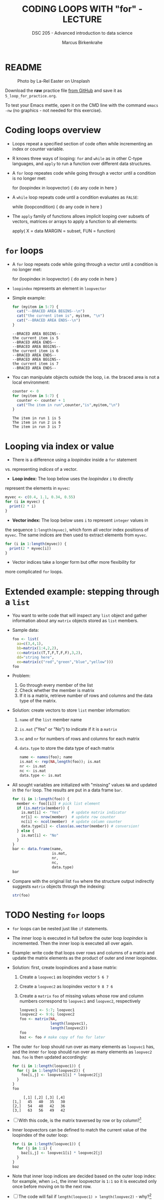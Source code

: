 #+TITLE: CODING LOOPS WITH "for" - LECTURE
#+AUTHOR: Marcus Birkenkrahe
#+SUBTITLE: DSC 205 - Advanced introduction to data science
#+STARTUP: overview hideblocks indent inlineimages
#+OPTIONS: toc:nil num:nil ^:nil
#+PROPERTY: header-args:R :session *R* :results output :exports both :noweb yes
#+attr_html: :width 300px
* README
#+attr_html: :width 300px
#+caption: Photo by La-Rel Easter on Unsplash
[[../img/5_loop.jpg]]

Download the *raw* practice file [[https://github.com/birkenkrahe/ds2/tree/main/org][from GitHub]] and save it as
~5_loop_for_practice.org~.

To test your Emacs mettle, open it on the CMD line with the command
~emacs -nw~ (no graphics - not needed for this exercise).

* Coding loops overview

- Loops repeat a specified section of code often while incrementing an
  index or counter variable.

- R knows three ways of looping: ~for~ and ~while~ as in other C-type
  languages, and ~apply~ to run a function over different data
  structures.

- A ~for~ loop repeates code while going through a vector until a
  condition is no longer met:
  #+begin_example R
  for (loopindex in loopvector) {
    do any code in here
  }
  #+end_example

- A ~while~ loop repeats code until a condition evaluates as ~FALSE~:
  #+begin_example R
  while (loopcondition) {
    do any code in here
  }
  #+end_example

- The ~apply~ family of functions allows implicit looping over subsets
  of vectors, matrices or arrays to apply a function to all elements:
  #+begin_example R
    apply( X = data
           MARGIN = subset,
           FUN = function)
  #+end_example

* ~for~ loops

  - A ~for~ loop repeats code while going through a vector until a
    condition is no longer met:
    #+begin_example R
    for (loopindex in loopvector) {
      do any code in here
    }
    #+end_example

  - ~loopindex~ represents an element in ~loopvector~

  - Simple example:
    #+begin_src R
      for (myitem in 5:7) {
        cat("--BRACED AREA BEGINS--\n")
        cat("the current item is", myitem, "\n")
        cat("--BRACED AREA ENDS--\n")
      }
    #+end_src

    #+RESULTS:
    : --BRACED AREA BEGINS--
    : the current item is 5 
    : --BRACED AREA ENDS--
    : --BRACED AREA BEGINS--
    : the current item is 6 
    : --BRACED AREA ENDS--
    : --BRACED AREA BEGINS--
    : the current item is 7 
    : --BRACED AREA ENDS--

  - You can manipulate objects outside the loop, i.e. the braced area
    is not a local environment:
    #+begin_src R
      counter <- 0
      for (myitem in 5:7) {
        counter <- counter + 1
        cat("The item in run",counter,"is",myitem,"\n")
      }
    #+end_src

    #+RESULTS:
    : The item in run 1 is 5 
    : The item in run 2 is 6 
    : The item in run 3 is 7

* Looping via index or value

- There is a difference using a /loopindex/ inside a ~for~ statement
vs. representing /indices/ of a vector.

- *Loop index:* The loop below uses the /loopindex/ ~i~ to directly
represent the elements in ~myvec~:
#+begin_src R
  myvec <- c(0.4, 1.1, 0.34, 0.55)
  for (i in myvec) {
    print(2 * i)
  }
#+end_src  

#+RESULTS:
: [1] 0.8
: [1] 2.2
: [1] 0.68
: [1] 1.1

- *Vector index:* The loop below uses ~i~ to represent ~integer~ values in
the sequence ~1:length(myvec)~, which form all vector index positions
of ~myvec~. The same indices are then used to extract elements from
~myvec~.
#+begin_src R
  for (i in 1:length(myvec)) {
    print(2 * myvec[i])
  }
#+end_src  

#+RESULTS:
: [1] 0.8
: [1] 2.2
: [1] 0.68
: [1] 1.1

- Vector indices take a longer form but offer more flexibility for
more complicated ~for~ loops.

* Extended example: stepping through a ~list~

  - You want to write code that will inspect any ~list~ object and gather
    information about any ~matrix~ objects stored as ~list~ members.

  - Sample data:
    #+begin_src R
      foo <- list(
        aa=c(3,4,1),
        bb=matrix(1:4,2,2),
        cc=matrix(c(T,T,F,T,F,F),3,2),
        dd="string here",
        ee=matrix(c("red","green","blue","yellow")))
      foo
    #+end_src

  - Problem:
    1) Go through every member of the list
    2) Check whether the member is matrix
    3) If it is a matrix, retrieve number of rows and columns and the
       data type of the matrix.

  - Solution: create vectors to store ~list~ member information:
    1) ~name~ of the ~list~ member name
    2) ~is.mat~ ("Yes" or "No") to indicate if it is a ~matrix~
    3) ~nc~ and ~nr~ for numbers of rows and columns for each matrix
    4) ~data.type~ to store the data type of each matrix
    #+begin_src R
      name <- names(foo); name
      is.mat <- rep(NA,length(foo)); is.mat
      nr <- is.mat
      nc <- is.mat
      data.type <- is.mat
    #+end_src

  - All sought variables are initialized with "missing" values ~NA~ and
    updated in the ~for~ loop. The results are put in a data frame ~bar~.
    #+begin_src R
      for (i in 1:length(foo)) {
        member <- foo[[i]] # pick list element
        if (is.matrix(member)) {
          is.mat[i] <- "Yes"     # update matrix indicator
          nr[i] <- nrow(member)  # update row counter
          nc[i] <- ncol(member)  # update column counter
          data.type[i] <- class(as.vector(member)) # conversion!
        } else {
          is.mat[i] <- "No"
        }
      }
      bar <- data.frame(name,
                        is.mat,
                        nr,
                        nc,
                        data.type)
      bar
    #+end_src

  - Compare with the original list ~foo~ where the structure output
    indirectly suggests ~matrix~ objects through the indexing:
    #+begin_src R
    str(foo)
  #+end_src
  
* TODO Nesting ~for~ loops

- ~for~ loops can be nested just like ~if~ statements.

- The inner loop is executed in full before the outer loop /loopindex/
  is incremented. Then the inner loop is executed all over again.

- Example: write code that loops over rows and columns of a matrix and
  update the matrix elements as the product of outer and inner
  loopindex.

- Solution: first, create loopindices and a base matrix:
  1) Create a ~loopvec1~ as loopindex vector ~5 6 7~
  2) Create a ~loopvec2~ as loopindex vector ~9 8 7 6~
  3) Create a ~matrix~ ~foo~ of missing values whose row and column
     numbers correspond to ~loopvec1~ and ~loopvec2~, respectively
  #+begin_src R
    loopvec1 <- 5:7; loopvec1
    loopvec2 <- 9:6; loopvec2
    foo <- matrix(NA,
                  length(loopvec1),
                  length(loopvec2))
    foo
    baz <- foo # make copy of foo for later
  #+end_src

- The outer ~for~ loop should run over as many elements as ~loopvec1~ has,
  and the inner ~for~ loop should run over as many elements as ~loopvec2~
  has. ~foo~ is then updated accordingly:
  #+begin_src R
    for (i in 1:length(loopvec1)) {
      for (j in 1:length(loopvec2)) {
        foo[i,j] <- loopvec1[i] * loopvec2[j]
      }
    }
    foo
  #+end_src

  #+RESULTS:
  :      [,1] [,2] [,3] [,4]
  : [1,]   45   40   35   30
  : [2,]   54   48   42   36
  : [3,]   63   56   49   42
  
- [ ] With this code, is the matrix traversed by row or by
  column?[fn:1]

- Inner loopvectors can be defined to match the current value of the
  loopindex of the outer loop:
  #+begin_src R
    for (i in 1:length(loopvec1)) {
      for (j in 1:i) {
        baz[i,j] <- loopvec1[i] * loopvec2[j]
      }
    }
    baz
  #+end_src

- Note that inner loop indices are decided based on the outer loop
  index: for example, when ~i=1~, the inner loopvector is ~1:1~ so it is
  executed only once before moving on to the next row.

- [ ] The code will fail if ~length(loopvec1) > length(loopvec2)~ -
  why?[fn:2]
  #+begin_src R
    loopvec1 <- 1:4
    loopvec2 <- 9:7
    qux <- matrix(NA,length(loopvec1),length(loopvec2)); foo
    for (i in 1:length(loopvec1)) {
      for (j in 1:i) {
        qux[i,j] <- loopvec1[i] * loopvec2[j]
      }
    }
  #+end_src

* TODO Exercises
#+attr_latex: :width 400px
[[../img/exercise.jpg]]

Download the *raw* exercise file [[https://github.com/birkenkrahe/ds2/tree/main/org][from GitHub]] and save it as
~5_loop_for_exercise.org~. When done, upload the file to Canvas.

* TODO Glossary

| TERM | MEANING |
|------+---------|
|      |         |

* References

- Davies, T.D. (2016). The Book of R. NoStarch Press.

* Footnotes
[fn:2] Because the inner loopvector ~1:i~ will exceed the number of
elements of ~loopvec2~ - "subscript out of bounds".

[fn:1] By column - in the example, the sequence of matrix elements
filled is: ~foo[1,1]~, ~foo[1,2]~, ~foo[1,3]~, ~foo[2,1]~ etc.
